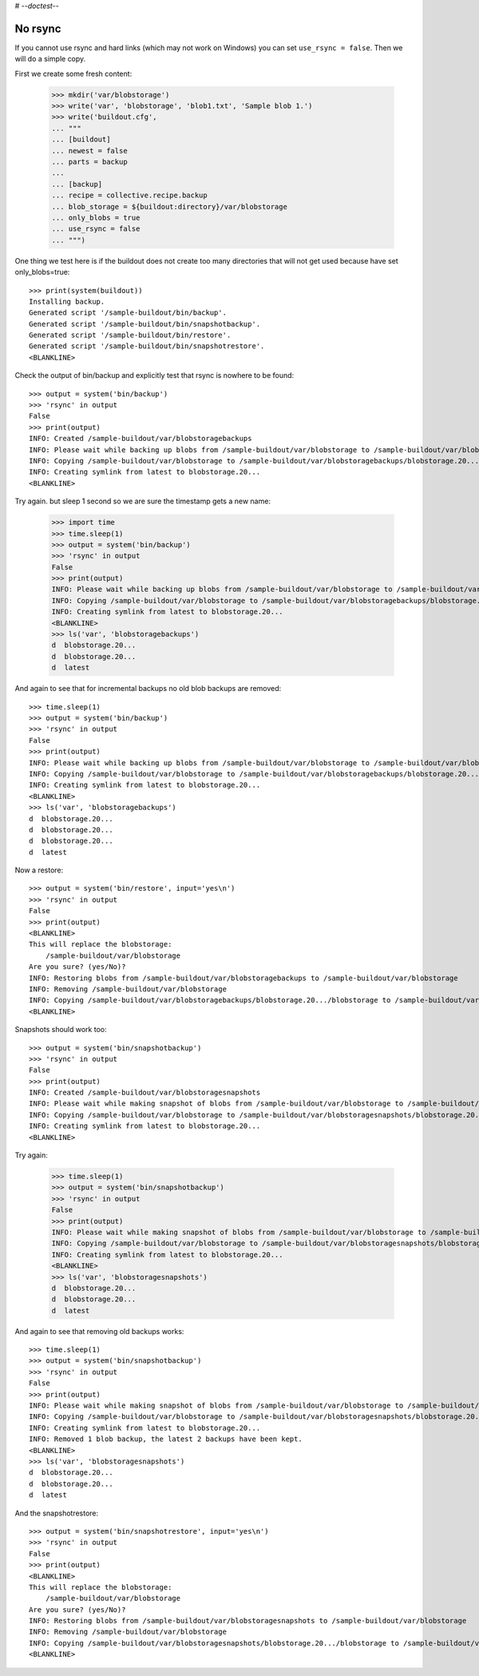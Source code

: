 # -*-doctest-*-

No rsync
========

If you cannot use rsync and hard links (which may not work on Windows)
you can set ``use_rsync = false``.  Then we will do a simple copy.

First we create some fresh content:

    >>> mkdir('var/blobstorage')
    >>> write('var', 'blobstorage', 'blob1.txt', 'Sample blob 1.')
    >>> write('buildout.cfg',
    ... """
    ... [buildout]
    ... newest = false
    ... parts = backup
    ...
    ... [backup]
    ... recipe = collective.recipe.backup
    ... blob_storage = ${buildout:directory}/var/blobstorage
    ... only_blobs = true
    ... use_rsync = false
    ... """)

One thing we test here is if the buildout does not create too many
directories that will not get used because have set only_blobs=true::

    >>> print(system(buildout))
    Installing backup.
    Generated script '/sample-buildout/bin/backup'.
    Generated script '/sample-buildout/bin/snapshotbackup'.
    Generated script '/sample-buildout/bin/restore'.
    Generated script '/sample-buildout/bin/snapshotrestore'.
    <BLANKLINE>

Check the output of bin/backup and explicitly test that rsync is
nowhere to be found::

    >>> output = system('bin/backup')
    >>> 'rsync' in output
    False
    >>> print(output)
    INFO: Created /sample-buildout/var/blobstoragebackups
    INFO: Please wait while backing up blobs from /sample-buildout/var/blobstorage to /sample-buildout/var/blobstoragebackups
    INFO: Copying /sample-buildout/var/blobstorage to /sample-buildout/var/blobstoragebackups/blobstorage.20.../blobstorage
    INFO: Creating symlink from latest to blobstorage.20...
    <BLANKLINE>

Try again. but sleep 1 second so we are sure the timestamp gets a new name:

    >>> import time
    >>> time.sleep(1)
    >>> output = system('bin/backup')
    >>> 'rsync' in output
    False
    >>> print(output)
    INFO: Please wait while backing up blobs from /sample-buildout/var/blobstorage to /sample-buildout/var/blobstoragebackups
    INFO: Copying /sample-buildout/var/blobstorage to /sample-buildout/var/blobstoragebackups/blobstorage.20.../blobstorage
    INFO: Creating symlink from latest to blobstorage.20...
    <BLANKLINE>
    >>> ls('var', 'blobstoragebackups')
    d  blobstorage.20...
    d  blobstorage.20...
    d  latest

And again to see that for incremental backups no old blob backups are removed::

    >>> time.sleep(1)
    >>> output = system('bin/backup')
    >>> 'rsync' in output
    False
    >>> print(output)
    INFO: Please wait while backing up blobs from /sample-buildout/var/blobstorage to /sample-buildout/var/blobstoragebackups
    INFO: Copying /sample-buildout/var/blobstorage to /sample-buildout/var/blobstoragebackups/blobstorage.20.../blobstorage
    INFO: Creating symlink from latest to blobstorage.20...
    <BLANKLINE>
    >>> ls('var', 'blobstoragebackups')
    d  blobstorage.20...
    d  blobstorage.20...
    d  blobstorage.20...
    d  latest

Now a restore::

    >>> output = system('bin/restore', input='yes\n')
    >>> 'rsync' in output
    False
    >>> print(output)
    <BLANKLINE>
    This will replace the blobstorage:
        /sample-buildout/var/blobstorage
    Are you sure? (yes/No)?
    INFO: Restoring blobs from /sample-buildout/var/blobstoragebackups to /sample-buildout/var/blobstorage
    INFO: Removing /sample-buildout/var/blobstorage
    INFO: Copying /sample-buildout/var/blobstoragebackups/blobstorage.20.../blobstorage to /sample-buildout/var/blobstorage
    <BLANKLINE>

Snapshots should work too::

    >>> output = system('bin/snapshotbackup')
    >>> 'rsync' in output
    False
    >>> print(output)
    INFO: Created /sample-buildout/var/blobstoragesnapshots
    INFO: Please wait while making snapshot of blobs from /sample-buildout/var/blobstorage to /sample-buildout/var/blobstoragesnapshots
    INFO: Copying /sample-buildout/var/blobstorage to /sample-buildout/var/blobstoragesnapshots/blobstorage.20.../blobstorage
    INFO: Creating symlink from latest to blobstorage.20...
    <BLANKLINE>

Try again:

    >>> time.sleep(1)
    >>> output = system('bin/snapshotbackup')
    >>> 'rsync' in output
    False
    >>> print(output)
    INFO: Please wait while making snapshot of blobs from /sample-buildout/var/blobstorage to /sample-buildout/var/blobstoragesnapshots
    INFO: Copying /sample-buildout/var/blobstorage to /sample-buildout/var/blobstoragesnapshots/blobstorage.20.../blobstorage
    INFO: Creating symlink from latest to blobstorage.20...
    <BLANKLINE>
    >>> ls('var', 'blobstoragesnapshots')
    d  blobstorage.20...
    d  blobstorage.20...
    d  latest

And again to see that removing old backups works::

    >>> time.sleep(1)
    >>> output = system('bin/snapshotbackup')
    >>> 'rsync' in output
    False
    >>> print(output)
    INFO: Please wait while making snapshot of blobs from /sample-buildout/var/blobstorage to /sample-buildout/var/blobstoragesnapshots
    INFO: Copying /sample-buildout/var/blobstorage to /sample-buildout/var/blobstoragesnapshots/blobstorage.20.../blobstorage
    INFO: Creating symlink from latest to blobstorage.20...
    INFO: Removed 1 blob backup, the latest 2 backups have been kept.
    <BLANKLINE>
    >>> ls('var', 'blobstoragesnapshots')
    d  blobstorage.20...
    d  blobstorage.20...
    d  latest

And the snapshotrestore::

    >>> output = system('bin/snapshotrestore', input='yes\n')
    >>> 'rsync' in output
    False
    >>> print(output)
    <BLANKLINE>
    This will replace the blobstorage:
        /sample-buildout/var/blobstorage
    Are you sure? (yes/No)?
    INFO: Restoring blobs from /sample-buildout/var/blobstoragesnapshots to /sample-buildout/var/blobstorage
    INFO: Removing /sample-buildout/var/blobstorage
    INFO: Copying /sample-buildout/var/blobstoragesnapshots/blobstorage.20.../blobstorage to /sample-buildout/var/blobstorage
    <BLANKLINE>

